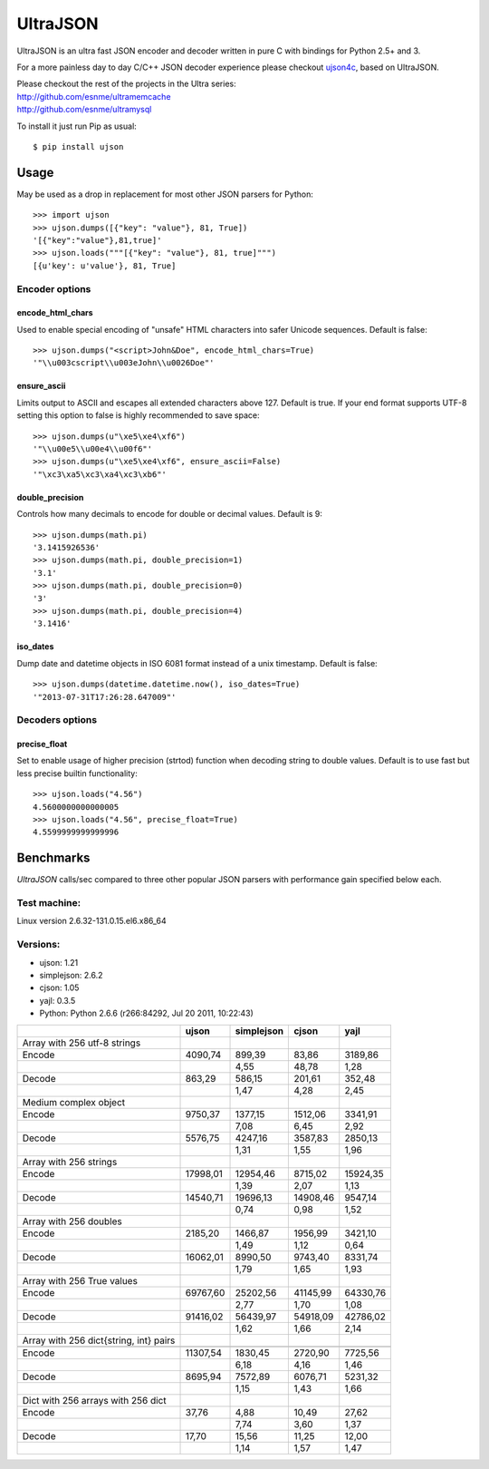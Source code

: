 UltraJSON
=============
UltraJSON is an ultra fast JSON encoder and decoder written in pure C with bindings for Python 2.5+ and 3.

For a more painless day to day C/C++ JSON decoder experience please checkout ujson4c_, based on UltraJSON.

.. _ujson4c: http://github.com/esnme/ujson4c/

| Please checkout the rest of the projects in the Ultra series:
| http://github.com/esnme/ultramemcache
| http://github.com/esnme/ultramysql

To install it just run Pip as usual::

    $ pip install ujson

============
Usage
============
May be used as a drop in replacement for most other JSON parsers for Python::

    >>> import ujson
    >>> ujson.dumps([{"key": "value"}, 81, True])
    '[{"key":"value"},81,true]'
    >>> ujson.loads("""[{"key": "value"}, 81, true]""")
    [{u'key': u'value'}, 81, True]

~~~~~~~~~~~~~~~
Encoder options
~~~~~~~~~~~~~~~
encode_html_chars
-----------------
Used to enable special encoding of "unsafe" HTML characters into safer Unicode sequences. Default is false::

    >>> ujson.dumps("<script>John&Doe", encode_html_chars=True)
    '"\\u003cscript\\u003eJohn\\u0026Doe"'

ensure_ascii
-------------
Limits output to ASCII and escapes all extended characters above 127. Default is true. If your end format supports UTF-8 setting this option to false is highly recommended to save space::

    >>> ujson.dumps(u"\xe5\xe4\xf6")
    '"\\u00e5\\u00e4\\u00f6"'
    >>> ujson.dumps(u"\xe5\xe4\xf6", ensure_ascii=False)
    '"\xc3\xa5\xc3\xa4\xc3\xb6"'

double_precision
----------------
Controls how many decimals to encode for double or decimal values. Default is 9::

    >>> ujson.dumps(math.pi)
    '3.1415926536'
    >>> ujson.dumps(math.pi, double_precision=1)
    '3.1'
    >>> ujson.dumps(math.pi, double_precision=0)
    '3'
    >>> ujson.dumps(math.pi, double_precision=4)
    '3.1416'

iso_dates
---------
Dump date and datetime objects in ISO 6081 format instead of a unix timestamp. Default is false::

    >>> ujson.dumps(datetime.datetime.now(), iso_dates=True)
    '"2013-07-31T17:26:28.647009"'

~~~~~~~~~~~~~~~~
Decoders options
~~~~~~~~~~~~~~~~
precise_float
-------------
Set to enable usage of higher precision (strtod) function when decoding string to double values. Default is to use fast but less precise builtin functionality::

    >>> ujson.loads("4.56")
    4.5600000000000005
    >>> ujson.loads("4.56", precise_float=True)
    4.5599999999999996


============
Benchmarks
============
*UltraJSON* calls/sec compared to three other popular JSON parsers with performance gain specified below each.

~~~~~~~~~~~~~
Test machine:
~~~~~~~~~~~~~
Linux version 2.6.32-131.0.15.el6.x86_64

~~~~~~~~~
Versions:
~~~~~~~~~

- ujson: 1.21
- simplejson: 2.6.2
- cjson: 1.05
- yajl: 0.3.5
- Python: Python 2.6.6 (r266:84292, Jul 20 2011, 10:22:43)


+-----------------------------------------+--------+------------+--------+---------+
|                                         | ujson  | simplejson | cjson  | yajl    |
+=========================================+========+============+========+=========+
| Array with 256 utf-8 strings            |        |            |        |         |
+-----------------------------------------+--------+------------+--------+---------+
| Encode                                  | 4090,74|    899,39  |83,86   | 3189,86 |
+-----------------------------------------+--------+------------+--------+---------+
|                                         |        |       4,55 |48,78   | 1,28    |
+-----------------------------------------+--------+------------+--------+---------+
| Decode                                  | 863,29 |     586,15 |201,61  | 352,48  |
+-----------------------------------------+--------+------------+--------+---------+
|                                         |        |      1,47  | 4,28   | 2,45    |
+-----------------------------------------+--------+------------+--------+---------+
| Medium complex object                   |        |            |        |         |
+-----------------------------------------+--------+------------+--------+---------+
| Encode                                  | 9750,37|   1377,15  |1512,06 | 3341,91 |
+-----------------------------------------+--------+------------+--------+---------+
|                                         |        |     7,08   | 6,45   | 2,92    |
+-----------------------------------------+--------+------------+--------+---------+
| Decode                                  | 5576,75|   4247,16  | 3587,83| 2850,13 |
+-----------------------------------------+--------+------------+--------+---------+
|                                         |        |        1,31|   1,55 |   1,96  |
+-----------------------------------------+--------+------------+--------+---------+
| Array with 256 strings                  |        |            |        |         |
+-----------------------------------------+--------+------------+--------+---------+
| Encode                                  |17998,01|  12954,46  |8715,02 | 15924,35|
+-----------------------------------------+--------+------------+--------+---------+
|                                         |        |        1,39|    2,07|    1,13 |
+-----------------------------------------+--------+------------+--------+---------+
| Decode                                  |14540,71|  19696,13  |14908,46| 9547,14 |
+-----------------------------------------+--------+------------+--------+---------+
|                                         |        |       0,74 |   0,98 |   1,52  |
+-----------------------------------------+--------+------------+--------+---------+
| Array with 256 doubles                  |        |            |        |         |
+-----------------------------------------+--------+------------+--------+---------+
| Encode                                  | 2185,20|   1466,87  | 1956,99| 3421,10 |
+-----------------------------------------+--------+------------+--------+---------+
|                                         |        |        1,49|   1,12 |  0,64   |
+-----------------------------------------+--------+------------+--------+---------+
| Decode                                  |16062,01|  8990,50   | 9743,40|8331,74  |
+-----------------------------------------+--------+------------+--------+---------+
|                                         |        |        1,79|    1,65|   1,93  |
+-----------------------------------------+--------+------------+--------+---------+
| Array with 256 True values              |        |            |        |         |
+-----------------------------------------+--------+------------+--------+---------+
| Encode                                  |69767,60|  25202,56  |41145,99|64330,76 |
+-----------------------------------------+--------+------------+--------+---------+
|                                         |        |       2,77 |  1,70  |  1,08   |
+-----------------------------------------+--------+------------+--------+---------+
|Decode                                   |91416,02|  56439,97  |54918,09| 42786,02|
+-----------------------------------------+--------+------------+--------+---------+
|                                         |        |        1,62|   1,66 |  2,14   |
+-----------------------------------------+--------+------------+--------+---------+
| Array with 256 dict{string, int} pairs  |        |            |        |         |
+-----------------------------------------+--------+------------+--------+---------+
|                                         |        |            |        |         |
+-----------------------------------------+--------+------------+--------+---------+
| Encode                                  |11307,54|   1830,45  | 2720,90| 7725,56 |
+-----------------------------------------+--------+------------+--------+---------+
|                                         |        |        6,18|   4,16 |  1,46   |
+-----------------------------------------+--------+------------+--------+---------+
| Decode                                  |8695,94 |  7572,89   | 6076,71|5231,32  |
+-----------------------------------------+--------+------------+--------+---------+
|                                         |        |        1,15|    1,43|   1,66  |
+-----------------------------------------+--------+------------+--------+---------+
| Dict with 256 arrays with 256 dict      |        |            |        |         |
+-----------------------------------------+--------+------------+--------+---------+
| Encode                                  | 37,76  |    4,88    | 10,49  | 27,62   |
+-----------------------------------------+--------+------------+--------+---------+
|                                         |        |        7,74|    3,60| 1,37    |
+-----------------------------------------+--------+------------+--------+---------+
|Decode                                   |  17,70 |    15,56   | 11,25  | 12,00   |
+-----------------------------------------+--------+------------+--------+---------+
|                                         |        |        1,14|    1,57|    1,47 |
+-----------------------------------------+--------+------------+--------+---------+
